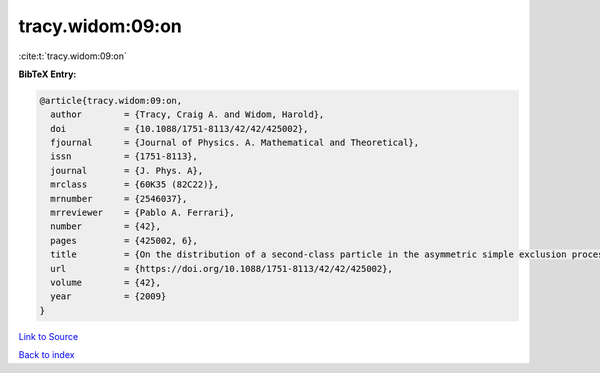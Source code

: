 tracy.widom:09:on
=================

:cite:t:`tracy.widom:09:on`

**BibTeX Entry:**

.. code-block:: bibtex

   @article{tracy.widom:09:on,
     author        = {Tracy, Craig A. and Widom, Harold},
     doi           = {10.1088/1751-8113/42/42/425002},
     fjournal      = {Journal of Physics. A. Mathematical and Theoretical},
     issn          = {1751-8113},
     journal       = {J. Phys. A},
     mrclass       = {60K35 (82C22)},
     mrnumber      = {2546037},
     mrreviewer    = {Pablo A. Ferrari},
     number        = {42},
     pages         = {425002, 6},
     title         = {On the distribution of a second-class particle in the asymmetric simple exclusion process},
     url           = {https://doi.org/10.1088/1751-8113/42/42/425002},
     volume        = {42},
     year          = {2009}
   }

`Link to Source <https://doi.org/10.1088/1751-8113/42/42/425002},>`_


`Back to index <../By-Cite-Keys.html>`_
